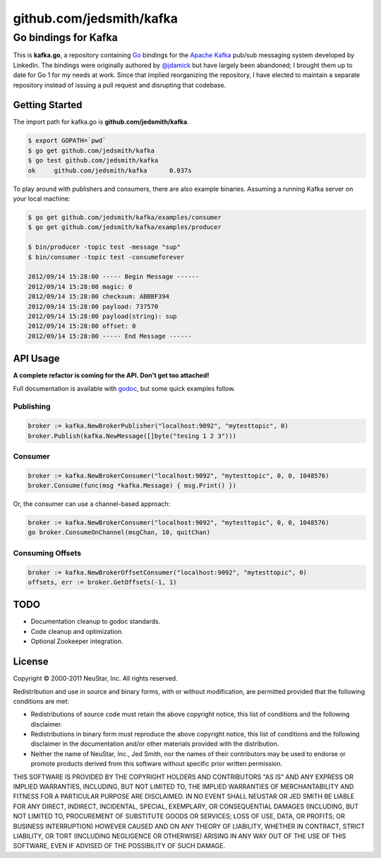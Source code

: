 =========================
github.com/jedsmith/kafka
=========================

Go bindings for Kafka
=====================

This is **kafka.go**, a repository containing Go_ bindings for the
`Apache Kafka`_ pub/sub messaging system developed by LinkedIn. The bindings
were originally authored by `@jdamick`_ but have largely been abandoned; I
brought them up to date for Go 1 for my needs at work. Since that implied
reorganizing the repository, I have elected to maintain a separate repository
instead of issuing a pull request and disrupting that codebase.

.. _Go: http://golang.org/
.. _`Apache Kafka`: http://incubator.apache.org/kafka/
.. _`@jdamick`: https://github.com/jdamick/kafka.go


Getting Started
---------------

The import path for kafka.go is **github.com/jedsmith/kafka**.

.. code-block:: text

    $ export GOPATH=`pwd`
    $ go get github.com/jedsmith/kafka
    $ go test github.com/jedsmith/kafka
    ok     github.com/jedsmith/kafka      0.037s

To play around with publishers and consumers, there are also example binaries.
Assuming a running Kafka server on your local machine:

.. code-block:: text

    $ go get github.com/jedsmith/kafka/examples/consumer
    $ go get github.com/jedsmith/kafka/examples/producer

    $ bin/producer -topic test -message "sup"
    $ bin/consumer -topic test -consumeforever

    2012/09/14 15:28:00 ----- Begin Message ------
    2012/09/14 15:28:00 magic: 0
    2012/09/14 15:28:00 checksum: ABBBF394
    2012/09/14 15:28:00 payload: 737570
    2012/09/14 15:28:00 payload(string): sup
    2012/09/14 15:28:00 offset: 0
    2012/09/14 15:28:00 ----- End Message ------

API Usage
---------

**A complete refactor is coming for the API. Don't get too attached!**

Full documentation is available with godoc_, but some quick examples follow.

.. _godoc: http://go.pkgdoc.org/github.com/jedsmith/kafka

Publishing
~~~~~~~~~~

.. code-block:: go

    broker := kafka.NewBrokerPublisher("localhost:9092", "mytesttopic", 0)
    broker.Publish(kafka.NewMessage([]byte("tesing 1 2 3")))

Consumer
~~~~~~~~

.. code-block:: go

    broker := kafka.NewBrokerConsumer("localhost:9092", "mytesttopic", 0, 0, 1048576)
    broker.Consume(func(msg *kafka.Message) { msg.Print() })

Or, the consumer can use a channel-based approach:

.. code-block:: go

    broker := kafka.NewBrokerConsumer("localhost:9092", "mytesttopic", 0, 0, 1048576)
    go broker.ConsumeOnChannel(msgChan, 10, quitChan)

Consuming Offsets
~~~~~~~~~~~~~~~~~

.. code-block:: go

    broker := kafka.NewBrokerOffsetConsumer("localhost:9092", "mytesttopic", 0)
    offsets, err := broker.GetOffsets(-1, 1)

TODO
----

- Documentation cleanup to godoc standards.
- Code cleanup and optimization.
- Optional Zookeeper integration.

License
-------

Copyright |copy| 2000-2011 NeuStar, Inc.
All rights reserved.

Redistribution and use in source and binary forms, with or without
modification, are permitted provided that the following conditions are met:

- Redistributions of source code must retain the above copyright notice, this
  list of conditions and the following disclaimer.

- Redistributions in binary form must reproduce the above copyright notice, this
  list of conditions and the following disclaimer in the documentation and/or
  other materials provided with the distribution.

- Neither the name of NeuStar, Inc., Jed Smith, nor the names of their
  contributors may be used to endorse or promote products derived from this
  software without specific prior written permission.

THIS SOFTWARE IS PROVIDED BY THE COPYRIGHT HOLDERS AND CONTRIBUTORS "AS IS" AND
ANY EXPRESS OR IMPLIED WARRANTIES, INCLUDING, BUT NOT LIMITED TO, THE IMPLIED
WARRANTIES OF MERCHANTABILITY AND FITNESS FOR A PARTICULAR PURPOSE ARE
DISCLAIMED. IN NO EVENT SHALL NEUSTAR OR JED SMITH BE LIABLE FOR ANY DIRECT,
INDIRECT, INCIDENTAL, SPECIAL, EXEMPLARY, OR CONSEQUENTIAL DAMAGES (INCLUDING,
BUT NOT LIMITED TO, PROCUREMENT OF SUBSTITUTE GOODS OR SERVICES; LOSS OF USE,
DATA, OR PROFITS; OR BUSINESS INTERRUPTION) HOWEVER CAUSED AND ON ANY THEORY OF
LIABILITY, WHETHER IN CONTRACT, STRICT LIABILITY, OR TORT (INCLUDING NEGLIGENCE
OR OTHERWISE) ARISING IN ANY WAY OUT OF THE USE OF THIS SOFTWARE, EVEN IF
ADVISED OF THE POSSIBILITY OF SUCH DAMAGE.

.. |copy| unicode:: U+000A9 .. COPYRIGHT SIGN

